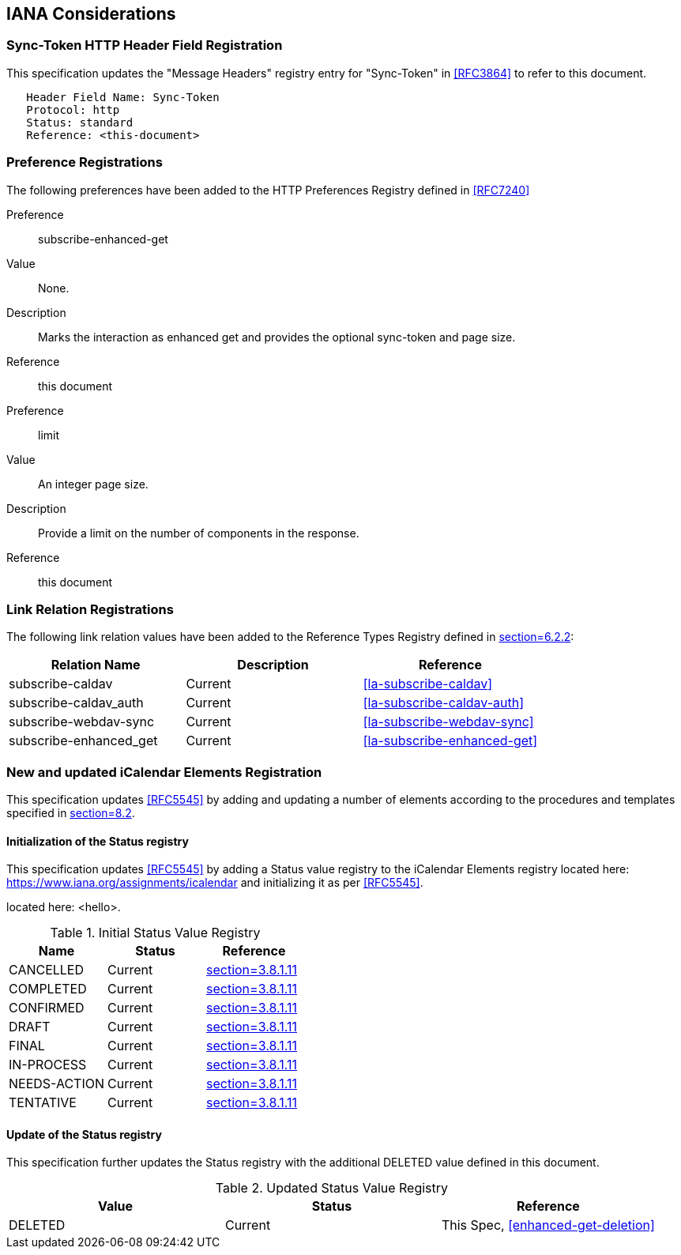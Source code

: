
[#iana]
== IANA Considerations


=== Sync-Token HTTP Header Field Registration

This specification updates the "Message Headers" registry entry for "Sync-Token" in <<RFC3864>> to refer to this document.

[source]
----
   Header Field Name: Sync-Token
   Protocol: http
   Status: standard
   Reference: <this-document>
----

=== Preference Registrations

The following preferences have been added to the HTTP Preferences
Registry defined in <<RFC7240>>

Preference::  subscribe-enhanced-get

Value::  None.

Description::  Marks the interaction as enhanced get and provides the
optional sync-token and page size.

Reference:: this document

Preference::  limit

Value:: An integer page size.

Description::  Provide a limit on the number of components in the response.

Reference:: this document

=== Link Relation Registrations

The following link relation values have been added to
the Reference Types Registry defined in <<RFC8288,section=6.2.2>>:

[cols="a,a,a",options=header]
|===
| Relation Name          | Description | Reference

| subscribe-caldav       | Current     | <<la-subscribe-caldav>>
| subscribe-caldav_auth  | Current     | <<la-subscribe-caldav-auth>>
| subscribe-webdav-sync  | Current     | <<la-subscribe-webdav-sync>>
| subscribe-enhanced_get | Current     | <<la-subscribe-enhanced-get>>

|===

=== New and updated iCalendar Elements Registration

This specification updates <<RFC5545>> by adding and updating
a number of elements according to the procedures and templates specified in
<<RFC5545, section=8.2>>.

==== Initialization of the Status registry

This specification updates <<RFC5545>> by adding a Status value registry to the iCalendar Elements registry
located here: <https://www.iana.org/assignments/icalendar> and initializing it as per <<RFC5545>>.

located here: <hello>.

.Initial Status Value Registry
[cols="a,a,a",options=header]
|===
| Name          | Status | Reference

| CANCELLED    | Current | <<RFC5545, section=3.8.1.11>>
| COMPLETED    | Current | <<RFC5545, section=3.8.1.11>>
| CONFIRMED    | Current | <<RFC5545, section=3.8.1.11>>
| DRAFT        | Current | <<RFC5545, section=3.8.1.11>>
| FINAL        | Current | <<RFC5545, section=3.8.1.11>>
| IN-PROCESS   | Current | <<RFC5545, section=3.8.1.11>>
| NEEDS-ACTION | Current | <<RFC5545, section=3.8.1.11>>
| TENTATIVE    | Current | <<RFC5545, section=3.8.1.11>>

|===

==== Update of the Status registry

This specification further updates the Status registry with the
additional DELETED value defined in this document.

.Updated Status Value Registry
[cols="a,a,a",options=header]
|===
| Value    | Status  | Reference

| DELETED   | Current | This Spec, <<enhanced-get-deletion>>

|===
